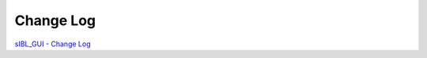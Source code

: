 Change Log
==========

`sIBL_GUI - Change Log <http://kelsolaar.hdrlabs.com/sIBL_GUI/Repository/Builds/Change%20Log/Change%20Log.html>`_

